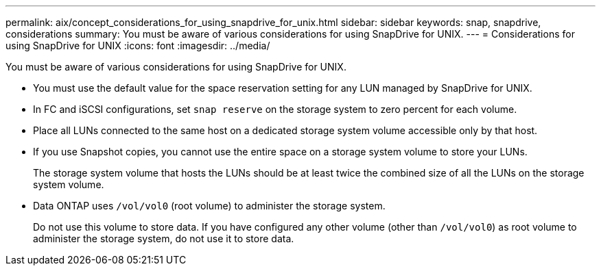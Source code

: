 ---
permalink: aix/concept_considerations_for_using_snapdrive_for_unix.html
sidebar: sidebar
keywords: snap, snapdrive, considerations
summary: You must be aware of various considerations for using SnapDrive for UNIX.
---
= Considerations for using SnapDrive for UNIX
:icons: font
:imagesdir: ../media/

[.lead]
You must be aware of various considerations for using SnapDrive for UNIX.

* You must use the default value for the space reservation setting for any LUN managed by SnapDrive for UNIX.
* In FC and iSCSI configurations, set `snap reserve` on the storage system to zero percent for each volume.
* Place all LUNs connected to the same host on a dedicated storage system volume accessible only by that host.
* If you use Snapshot copies, you cannot use the entire space on a storage system volume to store your LUNs.
+
The storage system volume that hosts the LUNs should be at least twice the combined size of all the LUNs on the storage system volume.

* Data ONTAP uses `/vol/vol0` (root volume) to administer the storage system.
+
Do not use this volume to store data. If you have configured any other volume (other than `/vol/vol0`) as root volume to administer the storage system, do not use it to store data.
